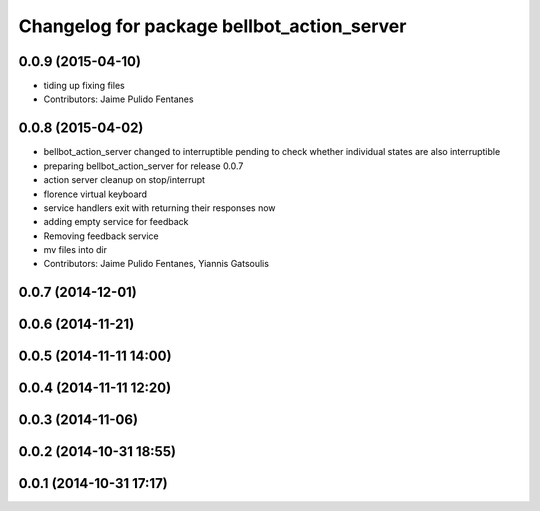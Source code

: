 ^^^^^^^^^^^^^^^^^^^^^^^^^^^^^^^^^^^^^^^^^^^
Changelog for package bellbot_action_server
^^^^^^^^^^^^^^^^^^^^^^^^^^^^^^^^^^^^^^^^^^^

0.0.9 (2015-04-10)
------------------
* tiding up fixing files
* Contributors: Jaime Pulido Fentanes

0.0.8 (2015-04-02)
------------------
* bellbot_action_server changed to interruptible
  pending to check whether individual states are also interruptible
* preparing bellbot_action_server for release 0.0.7
* action server cleanup on stop/interrupt
* florence virtual keyboard
* service handlers exit with returning their responses now
* adding empty service for feedback
* Removing feedback service
* mv files into dir
* Contributors: Jaime Pulido Fentanes, Yiannis Gatsoulis

0.0.7 (2014-12-01)
------------------

0.0.6 (2014-11-21)
------------------

0.0.5 (2014-11-11 14:00)
------------------------

0.0.4 (2014-11-11 12:20)
------------------------

0.0.3 (2014-11-06)
------------------

0.0.2 (2014-10-31 18:55)
------------------------

0.0.1 (2014-10-31 17:17)
------------------------

